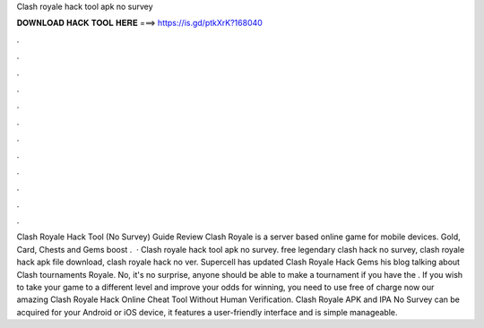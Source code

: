 Clash royale hack tool apk no survey



𝐃𝐎𝐖𝐍𝐋𝐎𝐀𝐃 𝐇𝐀𝐂𝐊 𝐓𝐎𝐎𝐋 𝐇𝐄𝐑𝐄 ===> https://is.gd/ptkXrK?168040



.



.



.



.



.



.



.



.



.



.



.



.



Clash Royale Hack Tool (No Survey) Guide Review Clash Royale is a server based online game for mobile devices. Gold, Card, Chests and Gems boost .  · Clash royale hack tool apk no survey. free legendary clash hack no survey, clash royale hack apk file download, clash royale hack no ver. Supercell has updated Clash Royale Hack Gems his blog talking about Clash tournaments Royale. No, it's no surprise, anyone should be able to make a tournament if you have the . If you wish to take your game to a different level and improve your odds for winning, you need to use free of charge now our amazing Clash Royale Hack Online Cheat Tool Without Human Verification. Clash Royale APK and IPA No Survey can be acquired for your Android or iOS device, it features a user-friendly interface and is simple manageable.
